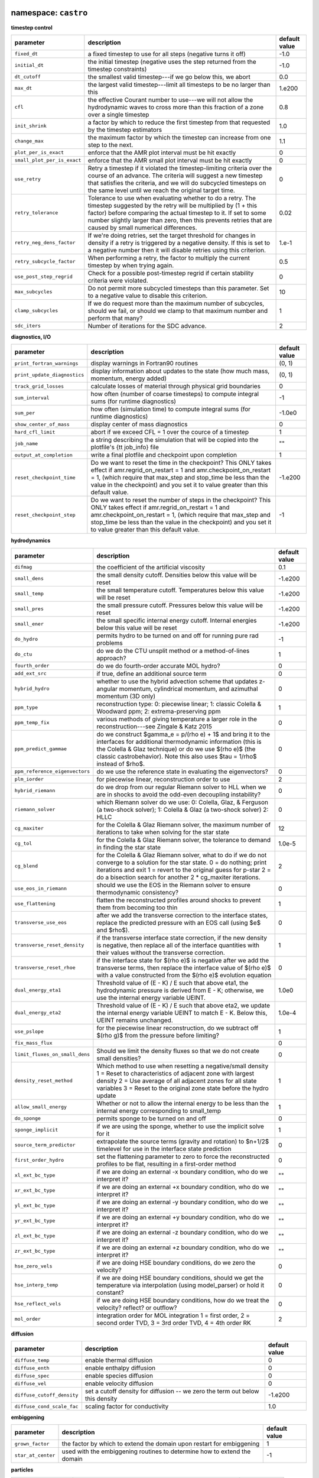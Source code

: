 namespace: ``castro``
---------------------

**timestep control**

+----------------------------------------+---------------------------------------------------------+---------------+
| parameter                              | description                                             | default value |
+========================================+=========================================================+===============+
| ``fixed_dt``                           | a fixed timestep to use for all steps (negative turns   | -1.0          |
|                                        | it off)                                                 |               |
+----------------------------------------+---------------------------------------------------------+---------------+
| ``initial_dt``                         | the initial timestep (negative uses the step returned   | -1.0          |
|                                        | from the timestep constraints)                          |               |
+----------------------------------------+---------------------------------------------------------+---------------+
| ``dt_cutoff``                          | the smallest valid timestep---if we go below this, we   | 0.0           |
|                                        | abort                                                   |               |
+----------------------------------------+---------------------------------------------------------+---------------+
| ``max_dt``                             | the largest valid timestep---limit all timesteps to be  | 1.e200        |
|                                        | no larger than this                                     |               |
+----------------------------------------+---------------------------------------------------------+---------------+
| ``cfl``                                | the effective Courant number to use---we will not allow | 0.8           |
|                                        | the hydrodynamic waves to cross more than this fraction |               |
|                                        | of a zone over a single timestep                        |               |
+----------------------------------------+---------------------------------------------------------+---------------+
| ``init_shrink``                        | a factor by which to reduce the first timestep from     | 1.0           |
|                                        | that requested by the timestep estimators               |               |
+----------------------------------------+---------------------------------------------------------+---------------+
| ``change_max``                         | the maximum factor by which the timestep can increase   | 1.1           |
|                                        | from one step to the next.                              |               |
+----------------------------------------+---------------------------------------------------------+---------------+
| ``plot_per_is_exact``                  | enforce that the AMR plot interval must be hit exactly  | 0             |
+----------------------------------------+---------------------------------------------------------+---------------+
| ``small_plot_per_is_exact``            | enforce that the AMR small plot interval must be hit    | 0             |
|                                        | exactly                                                 |               |
+----------------------------------------+---------------------------------------------------------+---------------+
| ``use_retry``                          | Retry a timestep if it violated the timestep-limiting   | 0             |
|                                        | criteria over the course of an advance. The criteria    |               |
|                                        | will suggest a new timestep that satisfies the          |               |
|                                        | criteria, and we will do subcycled timesteps on the     |               |
|                                        | same level until we reach the original target time.     |               |
+----------------------------------------+---------------------------------------------------------+---------------+
| ``retry_tolerance``                    | Tolerance to use when evaluating whether to do a retry. | 0.02          |
|                                        | The timestep suggested by the retry will be multiplied  |               |
|                                        | by (1 + this factor) before comparing the actual        |               |
|                                        | timestep to it. If set to some number slightly larger   |               |
|                                        | than zero, then this prevents retries that are caused   |               |
|                                        | by small numerical differences.                         |               |
+----------------------------------------+---------------------------------------------------------+---------------+
| ``retry_neg_dens_factor``              | If we're doing retries, set the target threshold for    | 1.e-1         |
|                                        | changes in density if a retry is triggered by a         |               |
|                                        | negative density. If this is set to a negative number   |               |
|                                        | then it will disable retries using this criterion.      |               |
+----------------------------------------+---------------------------------------------------------+---------------+
| ``retry_subcycle_factor``              | When performing a retry, the factor to multiply the     | 0.5           |
|                                        | current timestep by when trying again.                  |               |
+----------------------------------------+---------------------------------------------------------+---------------+
| ``use_post_step_regrid``               | Check for a possible post-timestep regrid if certain    | 0             |
|                                        | stability criteria were violated.                       |               |
+----------------------------------------+---------------------------------------------------------+---------------+
| ``max_subcycles``                      | Do not permit more subcycled timesteps than this        | 10            |
|                                        | parameter. Set to a negative value to disable this      |               |
|                                        | criterion.                                              |               |
+----------------------------------------+---------------------------------------------------------+---------------+
| ``clamp_subcycles``                    | If we do request more than the maximum number of        | 1             |
|                                        | subcycles, should we fail, or should we clamp to that   |               |
|                                        | maximum number and perform that many?                   |               |
+----------------------------------------+---------------------------------------------------------+---------------+
| ``sdc_iters``                          | Number of iterations for the SDC advance.               | 2             |
+----------------------------------------+---------------------------------------------------------+---------------+



**diagnostics, I/O**

+----------------------------------------+---------------------------------------------------------+---------------+
| parameter                              | description                                             | default value |
+========================================+=========================================================+===============+
| ``print_fortran_warnings``             | display warnings in Fortran90 routines                  | (0, 1)        |
+----------------------------------------+---------------------------------------------------------+---------------+
| ``print_update_diagnostics``           | display information about updates to the state (how     | (0, 1)        |
|                                        | much mass, momentum, energy added)                      |               |
+----------------------------------------+---------------------------------------------------------+---------------+
| ``track_grid_losses``                  | calculate losses of material through physical grid      | 0             |
|                                        | boundaries                                              |               |
+----------------------------------------+---------------------------------------------------------+---------------+
| ``sum_interval``                       | how often (number of coarse timesteps) to compute       | -1            |
|                                        | integral sums (for runtime diagnostics)                 |               |
+----------------------------------------+---------------------------------------------------------+---------------+
| ``sum_per``                            | how often (simulation time) to compute integral sums    | -1.0e0        |
|                                        | (for runtime diagnostics)                               |               |
+----------------------------------------+---------------------------------------------------------+---------------+
| ``show_center_of_mass``                | display center of mass diagnostics                      | 0             |
+----------------------------------------+---------------------------------------------------------+---------------+
| ``hard_cfl_limit``                     | abort if we exceed CFL = 1 over the cource of a         | 1             |
|                                        | timestep                                                |               |
+----------------------------------------+---------------------------------------------------------+---------------+
| ``job_name``                           | a string describing the simulation that will be copied  | ""            |
|                                        | into the plotfile's {\tt job\_info} file                |               |
+----------------------------------------+---------------------------------------------------------+---------------+
| ``output_at_completion``               | write a final plotfile and checkpoint upon completion   | 1             |
+----------------------------------------+---------------------------------------------------------+---------------+
| ``reset_checkpoint_time``              | Do we want to reset the time in the checkpoint? This    | -1.e200       |
|                                        | ONLY takes effect if amr.regrid\_on\_restart = 1 and    |               |
|                                        | amr.checkpoint\_on\_restart = 1, (which require that    |               |
|                                        | max\_step and stop\_time be less than the value in the  |               |
|                                        | checkpoint) and you set it to value greater than this   |               |
|                                        | default value.                                          |               |
+----------------------------------------+---------------------------------------------------------+---------------+
| ``reset_checkpoint_step``              | Do we want to reset the number of steps in the          | -1            |
|                                        | checkpoint? This ONLY takes effect if                   |               |
|                                        | amr.regrid\_on\_restart = 1 and                         |               |
|                                        | amr.checkpoint\_on\_restart = 1, (which require that    |               |
|                                        | max\_step and stop\_time be less than the value in the  |               |
|                                        | checkpoint) and you set it to value greater than this   |               |
|                                        | default value.                                          |               |
+----------------------------------------+---------------------------------------------------------+---------------+



**hydrodynamics**

+----------------------------------------+---------------------------------------------------------+---------------+
| parameter                              | description                                             | default value |
+========================================+=========================================================+===============+
| ``difmag``                             | the coefficient of the artificial viscosity             | 0.1           |
+----------------------------------------+---------------------------------------------------------+---------------+
| ``small_dens``                         | the small density cutoff.  Densities below this value   | -1.e200       |
|                                        | will be reset                                           |               |
+----------------------------------------+---------------------------------------------------------+---------------+
| ``small_temp``                         | the small temperature cutoff.  Temperatures below this  | -1.e200       |
|                                        | value will be reset                                     |               |
+----------------------------------------+---------------------------------------------------------+---------------+
| ``small_pres``                         | the small pressure cutoff.  Pressures below this value  | -1.e200       |
|                                        | will be reset                                           |               |
+----------------------------------------+---------------------------------------------------------+---------------+
| ``small_ener``                         | the small specific internal energy cutoff.  Internal    | -1.e200       |
|                                        | energies below this value will be reset                 |               |
+----------------------------------------+---------------------------------------------------------+---------------+
| ``do_hydro``                           | permits hydro to be turned on and off for running pure  | -1            |
|                                        | rad problems                                            |               |
+----------------------------------------+---------------------------------------------------------+---------------+
| ``do_ctu``                             | do we do the CTU unsplit method or a method-of-lines    | 1             |
|                                        | approach?                                               |               |
+----------------------------------------+---------------------------------------------------------+---------------+
| ``fourth_order``                       | do we do fourth-order accurate MOL hydro?               | 0             |
+----------------------------------------+---------------------------------------------------------+---------------+
| ``add_ext_src``                        | if true, define an additional source term               | 0             |
+----------------------------------------+---------------------------------------------------------+---------------+
| ``hybrid_hydro``                       | whether to use the hybrid advection scheme that updates | 0             |
|                                        | z-angular momentum, cylindrical momentum, and azimuthal |               |
|                                        | momentum (3D only)                                      |               |
+----------------------------------------+---------------------------------------------------------+---------------+
| ``ppm_type``                           | reconstruction type: 0: piecewise linear; 1: classic    | 1             |
|                                        | Colella \& Woodward ppm; 2: extrema-preserving ppm      |               |
+----------------------------------------+---------------------------------------------------------+---------------+
| ``ppm_temp_fix``                       | various methods of giving temperature a larger role in  | 0             |
|                                        | the reconstruction---see Zingale \& Katz 2015           |               |
+----------------------------------------+---------------------------------------------------------+---------------+
| ``ppm_predict_gammae``                 | do we construct $\gamma_e = p/(\rho e) + 1$ and bring   | 0             |
|                                        | it to the interfaces for additional thermodynamic       |               |
|                                        | information (this is the Colella \& Glaz technique) or  |               |
|                                        | do we use $(\rho e)$ (the classic \castro\ behavior).   |               |
|                                        | Note this also uses $\tau = 1/\rho$ instead of $\rho$.  |               |
+----------------------------------------+---------------------------------------------------------+---------------+
| ``ppm_reference_eigenvectors``         | do we use the reference state in evaluating the         | 0             |
|                                        | eigenvectors?                                           |               |
+----------------------------------------+---------------------------------------------------------+---------------+
| ``plm_iorder``                         | for piecewise linear, reconstruction order to use       | 2             |
+----------------------------------------+---------------------------------------------------------+---------------+
| ``hybrid_riemann``                     | do we drop from our regular Riemann solver to HLL when  | 0             |
|                                        | we are in shocks to avoid the odd-even decoupling       |               |
|                                        | instability?                                            |               |
+----------------------------------------+---------------------------------------------------------+---------------+
| ``riemann_solver``                     | which Riemann solver do we use: 0: Colella, Glaz, \&    | 0             |
|                                        | Ferguson (a two-shock solver); 1: Colella \& Glaz (a    |               |
|                                        | two-shock solver) 2: HLLC                               |               |
+----------------------------------------+---------------------------------------------------------+---------------+
| ``cg_maxiter``                         | for the Colella \& Glaz Riemann solver, the maximum     | 12            |
|                                        | number of iterations to take when solving for the star  |               |
|                                        | state                                                   |               |
+----------------------------------------+---------------------------------------------------------+---------------+
| ``cg_tol``                             | for the Colella \& Glaz Riemann solver, the tolerance   | 1.0e-5        |
|                                        | to demand in finding the star state                     |               |
+----------------------------------------+---------------------------------------------------------+---------------+
| ``cg_blend``                           | for the Colella \& Glaz Riemann solver, what to do if   | 2             |
|                                        | we do not converge to a solution for the star state. 0  |               |
|                                        | = do nothing; print iterations and exit 1 = revert to   |               |
|                                        | the original guess for p-star 2 = do a bisection search |               |
|                                        | for another 2 * cg\_maxiter iterations.                 |               |
+----------------------------------------+---------------------------------------------------------+---------------+
| ``use_eos_in_riemann``                 | should we use the EOS in the Riemann solver to ensure   | 0             |
|                                        | thermodynamic consistency?                              |               |
+----------------------------------------+---------------------------------------------------------+---------------+
| ``use_flattening``                     | flatten the reconstructed profiles around shocks to     | 1             |
|                                        | prevent them from becoming too thin                     |               |
+----------------------------------------+---------------------------------------------------------+---------------+
| ``transverse_use_eos``                 | after we add the transverse correction to the interface | 0             |
|                                        | states, replace the predicted pressure with an EOS call |               |
|                                        | (using $e$ and $\rho$).                                 |               |
+----------------------------------------+---------------------------------------------------------+---------------+
| ``transverse_reset_density``           | if the transverse interface state correction, if the    | 1             |
|                                        | new density is negative, then replace all of the        |               |
|                                        | interface quantities with their values without the      |               |
|                                        | transverse correction.                                  |               |
+----------------------------------------+---------------------------------------------------------+---------------+
| ``transverse_reset_rhoe``              | if the interface state for $(\rho e)$ is negative after | 0             |
|                                        | we add the transverse terms, then replace the interface |               |
|                                        | value of $(\rho e)$ with a value constructed from the   |               |
|                                        | $(\rho e)$ evolution equation                           |               |
+----------------------------------------+---------------------------------------------------------+---------------+
| ``dual_energy_eta1``                   | Threshold value of (E - K) / E such that above eta1,    | 1.0e0         |
|                                        | the hydrodynamic pressure is derived from E - K;        |               |
|                                        | otherwise, we use the internal energy variable UEINT.   |               |
+----------------------------------------+---------------------------------------------------------+---------------+
| ``dual_energy_eta2``                   | Threshold value of (E - K) / E such that above eta2, we | 1.0e-4        |
|                                        | update the internal energy variable UEINT to match E -  |               |
|                                        | K. Below this, UEINT remains unchanged.                 |               |
+----------------------------------------+---------------------------------------------------------+---------------+
| ``use_pslope``                         | for the piecewise linear reconstruction, do we subtract | 1             |
|                                        | off $(\rho g)$ from the pressure before limiting?       |               |
+----------------------------------------+---------------------------------------------------------+---------------+
| ``fix_mass_flux``                      |                                                         | 0             |
+----------------------------------------+---------------------------------------------------------+---------------+
| ``limit_fluxes_on_small_dens``         | Should we limit the density fluxes so that we do not    | 0             |
|                                        | create small densities?                                 |               |
+----------------------------------------+---------------------------------------------------------+---------------+
| ``density_reset_method``               | Which method to use when resetting a negative/small     | 1             |
|                                        | density 1 = Reset to characteristics of adjacent zone   |               |
|                                        | with largest density 2 = Use average of all adjacent    |               |
|                                        | zones for all state variables 3 = Reset to the original |               |
|                                        | zone state before the hydro update                      |               |
+----------------------------------------+---------------------------------------------------------+---------------+
| ``allow_small_energy``                 | Whether or not to allow the internal energy to be less  | 1             |
|                                        | than the internal energy corresponding to small\_temp   |               |
+----------------------------------------+---------------------------------------------------------+---------------+
| ``do_sponge``                          | permits sponge to be turned on and off                  | 0             |
+----------------------------------------+---------------------------------------------------------+---------------+
| ``sponge_implicit``                    | if we are using the sponge, whether to use the implicit | 1             |
|                                        | solve for it                                            |               |
+----------------------------------------+---------------------------------------------------------+---------------+
| ``source_term_predictor``              | extrapolate the source terms (gravity and rotation) to  | 0             |
|                                        | $n+1/2$ timelevel for use in the interface state        |               |
|                                        | prediction                                              |               |
+----------------------------------------+---------------------------------------------------------+---------------+
| ``first_order_hydro``                  | set the flattening parameter to zero to force the       | 0             |
|                                        | reconstructed profiles to be flat, resulting in a       |               |
|                                        | first-order method                                      |               |
+----------------------------------------+---------------------------------------------------------+---------------+
| ``xl_ext_bc_type``                     | if we are doing an external -x boundary condition, who  | ""            |
|                                        | do we interpret it?                                     |               |
+----------------------------------------+---------------------------------------------------------+---------------+
| ``xr_ext_bc_type``                     | if we are doing an external +x boundary condition, who  | ""            |
|                                        | do we interpret it?                                     |               |
+----------------------------------------+---------------------------------------------------------+---------------+
| ``yl_ext_bc_type``                     | if we are doing an external -y boundary condition, who  | ""            |
|                                        | do we interpret it?                                     |               |
+----------------------------------------+---------------------------------------------------------+---------------+
| ``yr_ext_bc_type``                     | if we are doing an external +y boundary condition, who  | ""            |
|                                        | do we interpret it?                                     |               |
+----------------------------------------+---------------------------------------------------------+---------------+
| ``zl_ext_bc_type``                     | if we are doing an external -z boundary condition, who  | ""            |
|                                        | do we interpret it?                                     |               |
+----------------------------------------+---------------------------------------------------------+---------------+
| ``zr_ext_bc_type``                     | if we are doing an external +z boundary condition, who  | ""            |
|                                        | do we interpret it?                                     |               |
+----------------------------------------+---------------------------------------------------------+---------------+
| ``hse_zero_vels``                      | if we are doing HSE boundary conditions, do we zero the | 0             |
|                                        | velocity?                                               |               |
+----------------------------------------+---------------------------------------------------------+---------------+
| ``hse_interp_temp``                    | if we are doing HSE boundary conditions, should we get  | 0             |
|                                        | the temperature via interpolation (using model\_parser) |               |
|                                        | or hold it constant?                                    |               |
+----------------------------------------+---------------------------------------------------------+---------------+
| ``hse_reflect_vels``                   | if we are doing HSE boundary conditions, how do we      | 0             |
|                                        | treat the velocity? reflect? or outflow?                |               |
+----------------------------------------+---------------------------------------------------------+---------------+
| ``mol_order``                          | integration order for MOL integration 1 = first order,  | 2             |
|                                        | 2 = second order TVD, 3 = 3rd order TVD, 4 = 4th order  |               |
|                                        | RK                                                      |               |
+----------------------------------------+---------------------------------------------------------+---------------+



**diffusion**

+----------------------------------------+---------------------------------------------------------+---------------+
| parameter                              | description                                             | default value |
+========================================+=========================================================+===============+
| ``diffuse_temp``                       | enable thermal diffusion                                | 0             |
+----------------------------------------+---------------------------------------------------------+---------------+
| ``diffuse_enth``                       | enable enthalpy diffusion                               | 0             |
+----------------------------------------+---------------------------------------------------------+---------------+
| ``diffuse_spec``                       | enable species diffusion                                | 0             |
+----------------------------------------+---------------------------------------------------------+---------------+
| ``diffuse_vel``                        | enable velocity diffusion                               | 0             |
+----------------------------------------+---------------------------------------------------------+---------------+
| ``diffuse_cutoff_density``             | set a cutoff density for diffusion -- we zero the term  | -1.e200       |
|                                        | out below this density                                  |               |
+----------------------------------------+---------------------------------------------------------+---------------+
| ``diffuse_cond_scale_fac``             | scaling factor for conductivity                         | 1.0           |
+----------------------------------------+---------------------------------------------------------+---------------+



**embiggening**

+----------------------------------------+---------------------------------------------------------+---------------+
| parameter                              | description                                             | default value |
+========================================+=========================================================+===============+
| ``grown_factor``                       | the factor by which to extend the domain upon restart   | 1             |
|                                        | for embiggening                                         |               |
+----------------------------------------+---------------------------------------------------------+---------------+
| ``star_at_center``                     | used with the embiggening routines to determine how to  | -1            |
|                                        | extend the domain                                       |               |
+----------------------------------------+---------------------------------------------------------+---------------+



**particles**

+----------------------------------------+---------------------------------------------------------+---------------+
| parameter                              | description                                             | default value |
+========================================+=========================================================+===============+
| ``do_tracer_particles``                | permits tracer particle calculation to be turned on and | 0             |
|                                        | off                                                     |               |
+----------------------------------------+---------------------------------------------------------+---------------+



**reactions**

+----------------------------------------+---------------------------------------------------------+---------------+
| parameter                              | description                                             | default value |
+========================================+=========================================================+===============+
| ``dtnuc_e``                            | Limit the timestep based on how much the burning can    | 1.e200        |
|                                        | change the internal energy of a zone. The timestep is   |               |
|                                        | equal to {\tt dtnuc}  $\cdot\,(e / \dot{e})$.           |               |
+----------------------------------------+---------------------------------------------------------+---------------+
| ``dtnuc_X``                            | Limit the timestep based on how much the burning can    | 1.e200        |
|                                        | change the species mass fractions of a zone. The        |               |
|                                        | timestep is equal to {\tt dtnuc}  $\cdot\,(X /          |               |
|                                        | \dot{X})$.                                              |               |
+----------------------------------------+---------------------------------------------------------+---------------+
| ``dtnuc_X_threshold``                  | If we are using the timestep limiter based on changes   | 1.e-3         |
|                                        | in $X$, set a threshold on the species abundance below  |               |
|                                        | which the limiter is not applied. This helps prevent    |               |
|                                        | the timestep from becoming very small due to changes in |               |
|                                        | trace species.                                          |               |
+----------------------------------------+---------------------------------------------------------+---------------+
| ``dxnuc``                              | limit the zone size based on how much the burning can   | 1.e200        |
|                                        | change the internal energy of a zone. The zone size on  |               |
|                                        | the finest level must be smaller than {\tt dxnuc}       |               |
|                                        | $\cdot\, c_s\cdot (e / \dot{e})$, where $c_s$ is the    |               |
|                                        | sound speed. This ensures that the sound-crossing time  |               |
|                                        | is smaller than the nuclear energy injection timescale. |               |
+----------------------------------------+---------------------------------------------------------+---------------+
| ``dxnuc_max``                          | Disable limiting based on dxnuc above this threshold.   | 1.e200        |
|                                        | This allows zones that have already ignited or are      |               |
|                                        | about to ignite to be de-refined.                       |               |
+----------------------------------------+---------------------------------------------------------+---------------+
| ``max_dxnuc_lev``                      | Disable limiting based on dxnuc above this AMR level.   | -1            |
+----------------------------------------+---------------------------------------------------------+---------------+
| ``do_react``                           | permits reactions to be turned on and off -- mostly for | -1            |
|                                        | efficiency's sake                                       |               |
+----------------------------------------+---------------------------------------------------------+---------------+
| ``react_T_min``                        | minimum temperature for allowing reactions to occur in  | 0.0           |
|                                        | a zone                                                  |               |
+----------------------------------------+---------------------------------------------------------+---------------+
| ``react_T_max``                        | maximum temperature for allowing reactions to occur in  | 1.e200        |
|                                        | a zone                                                  |               |
+----------------------------------------+---------------------------------------------------------+---------------+
| ``react_rho_min``                      | minimum density for allowing reactions to occur in a    | 0.0           |
|                                        | zone                                                    |               |
+----------------------------------------+---------------------------------------------------------+---------------+
| ``react_rho_max``                      | maximum density for allowing reactions to occur in a    | 1.e200        |
|                                        | zone                                                    |               |
+----------------------------------------+---------------------------------------------------------+---------------+
| ``disable_shock_burning``              | disable burning inside hydrodynamic shock regions       | 0             |
+----------------------------------------+---------------------------------------------------------+---------------+



**AMR**

+----------------------------------------+---------------------------------------------------------+---------------+
| parameter                              | description                                             | default value |
+========================================+=========================================================+===============+
| ``state_interp_order``                 | highest order used in interpolation                     | 1             |
+----------------------------------------+---------------------------------------------------------+---------------+
| ``lin_limit_state_interp``             | how to do limiting of the state data when interpolating | 0             |
|                                        | 0: only prevent new extrema 1: preserve linear          |               |
|                                        | combinations of state variables                         |               |
+----------------------------------------+---------------------------------------------------------+---------------+
| ``state_nghost``                       | Number of ghost zones for state data to have. Note that | 0             |
|                                        | if you are using radiation, choosing this to be zero    |               |
|                                        | will be overridden since radiation needs at least one   |               |
|                                        | ghost zone.                                             |               |
+----------------------------------------+---------------------------------------------------------+---------------+
| ``do_reflux``                          | do we do the hyperbolic reflux at coarse-fine           | 1             |
|                                        | interfaces?                                             |               |
+----------------------------------------+---------------------------------------------------------+---------------+
| ``update_sources_after_reflux``        | whether to re-compute new-time source terms after a     | 1             |
|                                        | reflux                                                  |               |
+----------------------------------------+---------------------------------------------------------+---------------+
| ``use_custom_knapsack_weights``        | should we have state data for custom load-balancing     | 0             |
|                                        | weighting?                                              |               |
+----------------------------------------+---------------------------------------------------------+---------------+



**parallelization**

+----------------------------------------+---------------------------------------------------------+---------------+
| parameter                              | description                                             | default value |
+========================================+=========================================================+===============+
| ``do_acc``                             | determines whether we use accelerators for specific     | -1            |
|                                        | loops                                                   |               |
+----------------------------------------+---------------------------------------------------------+---------------+
| ``bndry_func_thread_safe``             |                                                         | 1             |
+----------------------------------------+---------------------------------------------------------+---------------+



**gravity and rotation**

+----------------------------------------+---------------------------------------------------------+---------------+
| parameter                              | description                                             | default value |
+========================================+=========================================================+===============+
| ``do_grav``                            | permits gravity calculation to be turned on and off     | -1            |
+----------------------------------------+---------------------------------------------------------+---------------+
| ``moving_center``                      | to we recompute the center used for the multipole       | 0             |
|                                        | gravity solve each step?                                |               |
+----------------------------------------+---------------------------------------------------------+---------------+
| ``grav_source_type``                   | determines how the gravitational source term is added   | 4             |
|                                        | to the momentum and energy state variables.             |               |
+----------------------------------------+---------------------------------------------------------+---------------+
| ``do_rotation``                        | permits rotation calculation to be turned on and off    | -1            |
+----------------------------------------+---------------------------------------------------------+---------------+
| ``rotational_period``                  | the rotation period for the corotating frame            | -1.e200       |
+----------------------------------------+---------------------------------------------------------+---------------+
| ``rotational_dPdt``                    | the rotation periods time evolution---this allows the   | 0.0           |
|                                        | rotation rate to change durning the simulation time     |               |
+----------------------------------------+---------------------------------------------------------+---------------+
| ``rotation_include_centrifugal``       | permits the centrifugal terms in the rotation to be     | 1             |
|                                        | turned on and off                                       |               |
+----------------------------------------+---------------------------------------------------------+---------------+
| ``rotation_include_coriolis``          | permits the Coriolis terms in the rotation to be turned | 1             |
|                                        | on and off                                              |               |
+----------------------------------------+---------------------------------------------------------+---------------+
| ``rotation_include_domegadt``          | permits the d(omega)/dt terms in the rotation to be     | 1             |
|                                        | turned on and off                                       |               |
+----------------------------------------+---------------------------------------------------------+---------------+
| ``state_in_rotating_frame``            | Which reference frame to measure the state variables    | 1             |
|                                        | with respect to. The standard in the literature when    |               |
|                                        | using a rotating reference frame is to measure the      |               |
|                                        | state variables with respect to an observer fixed in    |               |
|                                        | that rotating frame. If this option is disabled by      |               |
|                                        | setting it to 0, the state variables will be measured   |               |
|                                        | with respect to an observer fixed in the inertial frame |               |
|                                        | (but the frame will still rotate).                      |               |
+----------------------------------------+---------------------------------------------------------+---------------+
| ``rot_source_type``                    | determines how the rotation source terms are added to   | 4             |
|                                        | the momentum and energy equations                       |               |
+----------------------------------------+---------------------------------------------------------+---------------+
| ``implicit_rotation_update``           | we can do a implicit solution of the rotation update to | 1             |
|                                        | allow for better coupling of the Coriolis terms         |               |
+----------------------------------------+---------------------------------------------------------+---------------+
| ``rot_axis``                           | the coordinate axis ($x=1$, $y=2$, $z=3$) for the       | 3             |
|                                        | rotation vector                                         |               |
+----------------------------------------+---------------------------------------------------------+---------------+
| ``use_point_mass``                     | include a central point mass                            | 1             |
+----------------------------------------+---------------------------------------------------------+---------------+
| ``point_mass``                         | mass of the point mass                                  | 0.0           |
+----------------------------------------+---------------------------------------------------------+---------------+
| ``point_mass_fix_solution``            | if we have a central point mass, we can prevent mass    | 0             |
|                                        | from building up in the zones adjacent to it by keeping |               |
|                                        | their density constant and adding their mass to the     |               |
|                                        | point mass object                                       |               |
+----------------------------------------+---------------------------------------------------------+---------------+



**refinement**

+----------------------------------------+---------------------------------------------------------+---------------+
| parameter                              | description                                             | default value |
+========================================+=========================================================+===============+
| ``do_special_tagging``                 |                                                         | 0             |
+----------------------------------------+---------------------------------------------------------+---------------+
| ``spherical_star``                     |                                                         | 0             |
+----------------------------------------+---------------------------------------------------------+---------------+



namespace: ``diffusion``
------------------------

+----------------------------------------+---------------------------------------------------------+---------------+
| parameter                              | description                                             | default value |
+========================================+=========================================================+===============+
| ``v``                                  | the level of verbosity for the diffusion solve (higher  | 0             |
|                                        | number means more output)                               |               |
+----------------------------------------+---------------------------------------------------------+---------------+
| ``mlmg_maxorder``                      | Use MLMG as the operator                                | 4             |
+----------------------------------------+---------------------------------------------------------+---------------+



namespace: ``gravity``
----------------------

+----------------------------------------+---------------------------------------------------------+---------------+
| parameter                              | description                                             | default value |
+========================================+=========================================================+===============+
| ``gravity_type``                       | what type                                               | "fillme"      |
+----------------------------------------+---------------------------------------------------------+---------------+
| ``const_grav``                         | if doing constant gravity, what is the acceleration     | 0.0           |
+----------------------------------------+---------------------------------------------------------+---------------+
| ``direct_sum_bcs``                     | Check if the user wants to compute the boundary         | 0             |
|                                        | conditions using the brute force method.  Default is    |               |
|                                        | false, since this method is slow.                       |               |
+----------------------------------------+---------------------------------------------------------+---------------+
| ``drdxfac``                            | ratio of dr for monopole gravity binning to grid        | 1             |
|                                        | resolution                                              |               |
+----------------------------------------+---------------------------------------------------------+---------------+
| ``max_multipole_order``                | the maximum mulitpole order to use for multipole BCs    | 0             |
|                                        | when doing Poisson gravity                              |               |
+----------------------------------------+---------------------------------------------------------+---------------+
| ``v``                                  | the level of verbosity for the gravity solve (higher    | 0             |
|                                        | number means more output on the status of the solve /   |               |
|                                        | multigrid                                               |               |
+----------------------------------------+---------------------------------------------------------+---------------+
| ``no_sync``                            | do we perform the synchronization at coarse-fine        | 0             |
|                                        | interfaces?                                             |               |
+----------------------------------------+---------------------------------------------------------+---------------+
| ``no_composite``                       | do we do a composite solve?                             | 0             |
+----------------------------------------+---------------------------------------------------------+---------------+
| ``do_composite_phi_correction``        | should we apply a lagged correction to the potential    | 1             |
|                                        | that gets us closer to the composite solution? This     |               |
|                                        | makes the resulting fine grid calculation slightly more |               |
|                                        | accurate, at the cost of an additional Poisson solve    |               |
|                                        | per timestep.                                           |               |
+----------------------------------------+---------------------------------------------------------+---------------+
| ``max_solve_level``                    | For all gravity types, we can choose a maximum level    | MAX\_LEV-1    |
|                                        | for explicitly calculating the gravity and associated   |               |
|                                        | potential. Above that level, we interpolate from        |               |
|                                        | coarser levels.                                         |               |
+----------------------------------------+---------------------------------------------------------+---------------+
| ``get_g_from_phi``                     | For non-Poisson gravity, do we want to construct the    | 0             |
|                                        | gravitational acceleration by taking the gradient of    |               |
|                                        | the potential, rather than constructing it directly?    |               |
+----------------------------------------+---------------------------------------------------------+---------------+
| ``mlmg_max_fmg_iter``                  | how many FMG cycles?                                    | 0             |
+----------------------------------------+---------------------------------------------------------+---------------+
| ``mlmg_agglomeration``                 | Do agglomeration?                                       | 1             |
+----------------------------------------+---------------------------------------------------------+---------------+
| ``mlmg_consolidation``                 |                                                         | 1             |
+----------------------------------------+---------------------------------------------------------+---------------+
| ``mlmg_nsolve``                        | Do N-Solve?                                             | 0             |
+----------------------------------------+---------------------------------------------------------+---------------+



namespace: ``particles``
------------------------

+----------------------------------------+---------------------------------------------------------+---------------+
| parameter                              | description                                             | default value |
+========================================+=========================================================+===============+
| ``v``                                  | the level of verbosity for the tracer particle (0 or 1) | 0             |
+----------------------------------------+---------------------------------------------------------+---------------+
| ``particle_init_file``                 | the name of an input file containing the total particle | ""            |
|                                        | number and the initial position of each particle.       |               |
+----------------------------------------+---------------------------------------------------------+---------------+
| ``particle_restart_file``              | the name of a file with new particles at restart        | ""            |
+----------------------------------------+---------------------------------------------------------+---------------+
| ``restart_from_nonparticle_chkfile``   | to restart from a checkpoint that was written with {\tt | 0             |
|                                        | USE\_PARTICLES}=FALSE                                   |               |
+----------------------------------------+---------------------------------------------------------+---------------+
| ``particle_output_file``               | the name of timestamp files.                            | ""            |
+----------------------------------------+---------------------------------------------------------+---------------+
| ``timestamp_dir``                      | the name of a directory in which timestamp files are    | ""            |
|                                        | stored.                                                 |               |
+----------------------------------------+---------------------------------------------------------+---------------+
| ``timestamp_density``                  | whether the local densities at given positions of       | 1             |
|                                        | particles are stored in output files                    |               |
+----------------------------------------+---------------------------------------------------------+---------------+
| ``timestamp_temperature``              | whether the local temperatures at given positions of    | 0             |
|                                        | particles are stored in output files                    |               |
+----------------------------------------+---------------------------------------------------------+---------------+



